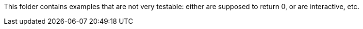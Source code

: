 This folder contains examples that are not very testable: either are supposed to return 0, or are interactive, etc.
